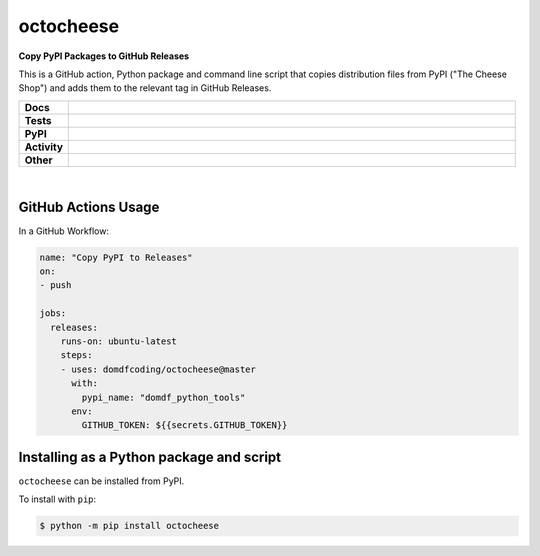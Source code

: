 #############
octocheese
#############

.. start short_desc

**Copy PyPI Packages to GitHub Releases**

.. end short_desc

This is a GitHub action, Python package and command line script that copies distribution files from PyPI ("The Cheese Shop") and adds them to the relevant tag in GitHub Releases.

.. start shields

.. list-table::
	:stub-columns: 1
	:widths: 10 90

	* - Docs
	  - |docs| |docs_check|
	* - Tests
	  - |travis| |actions_windows| |actions_macos| |codefactor|
	* - PyPI
	  - |pypi-version| |supported-versions| |supported-implementations| |wheel|
	* - Activity
	  - |commits-latest| |commits-since| |maintained|
	* - Other
	  - |license| |language| |requires| |pre_commit|

.. |docs| image:: https://img.shields.io/readthedocs/octocheese/latest?logo=read-the-docs
	:target: https://octocheese.readthedocs.io/en/latest/?badge=latest
	:alt: Documentation Status

.. |docs_check| image:: https://github.com/domdfcoding/octocheese/workflows/Docs%20Check/badge.svg
	:target: https://github.com/domdfcoding/octocheese/actions?query=workflow%3A%22Docs+Check%22
	:alt: Docs Check Status

.. |travis| image:: https://img.shields.io/travis/com/domdfcoding/octocheese/master?logo=travis
	:target: https://travis-ci.com/domdfcoding/octocheese
	:alt: Travis Build Status

.. |actions_windows| image:: https://github.com/domdfcoding/octocheese/workflows/Windows%20Tests/badge.svg
	:target: https://github.com/domdfcoding/octocheese/actions?query=workflow%3A%22Windows+Tests%22
	:alt: Windows Tests Status

.. |actions_macos| image:: https://github.com/domdfcoding/octocheese/workflows/macOS%20Tests/badge.svg
	:target: https://github.com/domdfcoding/octocheese/actions?query=workflow%3A%22macOS+Tests%22
	:alt: macOS Tests Status

.. |requires| image:: https://requires.io/github/domdfcoding/octocheese/requirements.svg?branch=master
	:target: https://requires.io/github/domdfcoding/octocheese/requirements/?branch=master
	:alt: Requirements Status

.. |codefactor| image:: https://img.shields.io/codefactor/grade/github/domdfcoding/octocheese?logo=codefactor
	:target: https://www.codefactor.io/repository/github/domdfcoding/octocheese
	:alt: CodeFactor Grade

.. |pypi-version| image:: https://img.shields.io/pypi/v/octocheese
	:target: https://pypi.org/project/octocheese/
	:alt: PyPI - Package Version

.. |supported-versions| image:: https://img.shields.io/pypi/pyversions/octocheese?logo=python&logoColor=white
	:target: https://pypi.org/project/octocheese/
	:alt: PyPI - Supported Python Versions

.. |supported-implementations| image:: https://img.shields.io/pypi/implementation/octocheese
	:target: https://pypi.org/project/octocheese/
	:alt: PyPI - Supported Implementations

.. |wheel| image:: https://img.shields.io/pypi/wheel/octocheese
	:target: https://pypi.org/project/octocheese/
	:alt: PyPI - Wheel

.. |license| image:: https://img.shields.io/github/license/domdfcoding/octocheese
	:target: https://github.com/domdfcoding/octocheese/blob/master/LICENSE
	:alt: License

.. |language| image:: https://img.shields.io/github/languages/top/domdfcoding/octocheese
	:alt: GitHub top language

.. |commits-since| image:: https://img.shields.io/github/commits-since/domdfcoding/octocheese/v0.0.2
	:target: https://github.com/domdfcoding/octocheese/pulse
	:alt: GitHub commits since tagged version

.. |commits-latest| image:: https://img.shields.io/github/last-commit/domdfcoding/octocheese
	:target: https://github.com/domdfcoding/octocheese/commit/master
	:alt: GitHub last commit

.. |maintained| image:: https://img.shields.io/maintenance/yes/2020
	:alt: Maintenance

.. |pre_commit| image:: https://img.shields.io/badge/pre--commit-enabled-brightgreen?logo=pre-commit&logoColor=white
	:target: https://github.com/pre-commit/pre-commit
	:alt: pre-commit

.. end shields

|

GitHub Actions Usage
---------------------

In a GitHub Workflow:

.. code-block:: yaml

    name: "Copy PyPI to Releases"
    on:
    - push

    jobs:
      releases:
        runs-on: ubuntu-latest
        steps:
        - uses: domdfcoding/octocheese@master
          with:
            pypi_name: "domdf_python_tools"
          env:
            GITHUB_TOKEN: ${{secrets.GITHUB_TOKEN}}


Installing as a Python package and script
------------------------------------------

.. start installation

``octocheese`` can be installed from PyPI.

To install with ``pip``:

.. code-block:: bash

	$ python -m pip install octocheese

.. end installation
